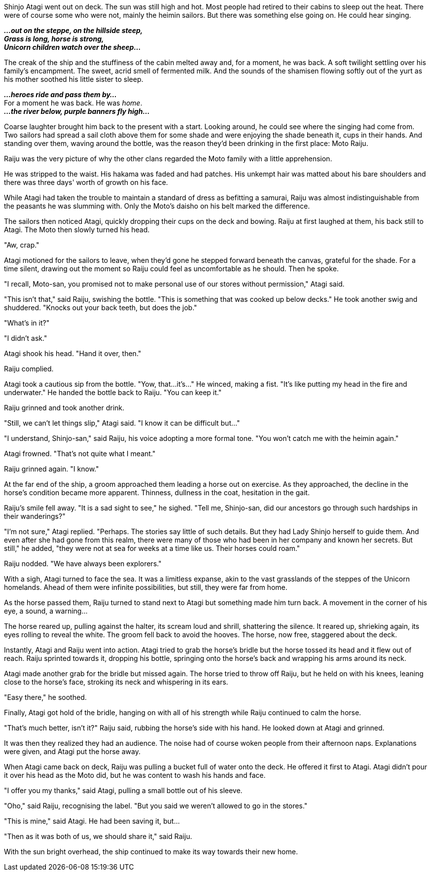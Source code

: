 :doctype: book
:icons: font
:page-background-image: image:background_unicorn.jpg[fit=fill,pdfwidth=100%]

Shinjo Atagi went out on deck. The sun was still high and hot. Most people had retired to their cabins to sleep out the heat. There were of course some who were not, mainly the heimin sailors. But there was something else going on. He could hear singing.

*_...out on the steppe, on the hillside steep,_* +
*_Grass is long, horse is strong,_* +
*_Unicorn children watch over the sheep..._*

The creak of the ship and the stuffiness of the cabin melted away and, for a moment, he was back. A soft twilight settling over his family's encampment. The sweet, acrid smell of fermented milk. And the sounds of the shamisen flowing softly out of the yurt as his mother soothed his little sister to sleep.

*_...heroes ride and pass them by..._* +
For a moment he was back. He was _home_. +
*_...the river below, purple banners fly high..._*

Coarse laughter brought him back to the present with a start. Looking around, he could see where the singing had come from. Two sailors had spread a sail cloth above them for some shade and were enjoying the shade beneath it, cups in their hands. And standing over them, waving around the bottle, was the reason they'd been drinking in the first place: Moto Raiju.

Raiju was the very picture of why the other clans regarded the Moto family with a little apprehension.

He was stripped to the waist. His hakama was faded and had patches. His unkempt hair was matted about his bare shoulders and there was three days' worth of growth on his face.

While Atagi had taken the trouble to maintain a standard of dress as befitting a samurai, Raiju was almost indistinguishable from the peasants he was slumming with. Only the Moto's daisho on his belt marked the difference.

The sailors then noticed Atagi, quickly dropping their cups on the deck and bowing. Raiju at first laughed at them, his back still to Atagi. The Moto then slowly turned his head.

"Aw, crap."

Atagi motioned for the sailors to leave, when they'd gone he stepped forward beneath the canvas, grateful for the shade. For a time silent, drawing out the moment so Raiju could feel as uncomfortable as he should. Then he spoke.

"I recall, Moto-san, you promised not to make personal use of our stores without permission," Atagi said.

"This isn't that," said Raiju, swishing the bottle. "This is something that was cooked up below decks." He took another swig and shuddered. "Knocks out your back teeth, but does the job."

"What's in it?"

"I didn't ask."

Atagi shook his head. "Hand it over, then."

Raiju complied.

Atagi took a cautious sip from the bottle. "Yow, that...it's..." He winced, making a fist. "It's like putting my head in the fire and underwater." He handed the bottle back to Raiju. "You can keep it."

Raiju grinned and took another drink.

"Still, we can't let things slip," Atagi said. "I know it can be difficult but..."

"I understand, Shinjo-san," said Raiju, his voice adopting a more formal tone. "You won't catch me with the heimin again."

Atagi frowned. "That's not quite what I meant."

Raiju grinned again. "I know."

At the far end of the ship, a groom approached them leading a horse out on exercise. As they approached, the decline in the horse's condition became more apparent. Thinness, dullness in the coat, hesitation in the gait.

Raiju's smile fell away. "It is a sad sight to see," he sighed. "Tell me, Shinjo-san, did our ancestors go through such hardships in their wanderings?"

"I'm not sure," Atagi replied. "Perhaps. The stories say little of such details. But they had Lady Shinjo herself to guide them. And even after she had gone from this realm, there were many of those who had been in her company and known her secrets. But still," he added, "they were not at sea for weeks at a time like us. Their horses could roam."

Raiju nodded. "We have always been explorers."

With a sigh, Atagi turned to face the sea. It was a limitless expanse, akin to the vast grasslands of the steppes of the Unicorn homelands. Ahead of them were infinite possibilities, but still, they were far from home.

As the horse passed them, Raiju turned to stand next to Atagi but something made him turn back. A movement in the corner of his eye, a sound, a warning...

The horse reared up, pulling against the halter, its scream loud and shrill, shattering the silence. It reared up, shrieking again, its eyes rolling to reveal the white. The groom fell back to avoid the hooves. The horse, now free, staggered about the deck.

Instantly, Atagi and Raiju went into action. Atagi tried to grab the horse's bridle but the horse tossed its head and it flew out of reach. Raiju sprinted towards it, dropping his bottle, springing onto the horse's back and wrapping his arms around its neck.

Atagi made another grab for the bridle but missed again. The horse tried to throw off Raiju, but he held on with his knees, leaning close to the horse's face, stroking its neck and whispering in its ears.

"Easy there," he soothed.

Finally, Atagi got hold of the bridle, hanging on with all of his strength while Raiju continued to calm the horse.

"That's much better, isn't it?" Raiju said, rubbing the horse's side with his hand. He looked down at Atagi and grinned.

It was then they realized they had an audience. The noise had of course woken people from their afternoon naps. Explanations were given, and Atagi put the horse away.

When Atagi came back on deck, Raiju was pulling a bucket full of water onto the deck. He offered it first to Atagi. Atagi didn't pour it over his head as the Moto did, but he was content to wash his hands and face.

"I offer you my thanks," said Atagi, pulling a small bottle out of his sleeve.

"Oho," said Raiju, recognising the label. "But you said we weren't allowed to go in the stores."

"This is mine," said Atagi. He had been saving it, but...

"Then as it was both of us, we should share it," said Raiju.

With the sun bright overhead, the ship continued to make its way towards their new home.
